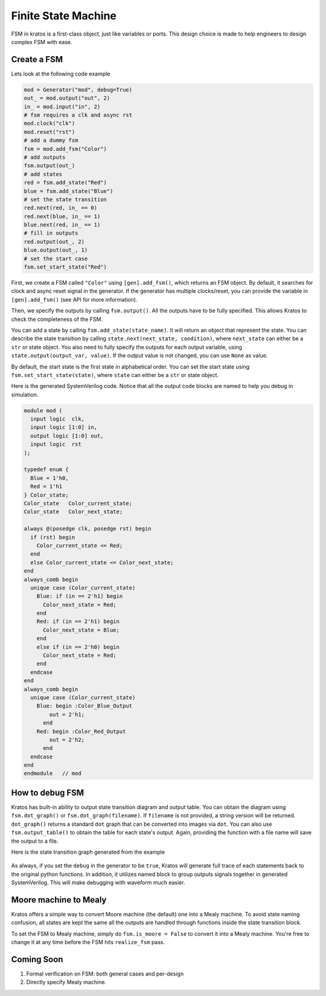 Finite State Machine
####################

FSM in kratos is a first-class object, just like variables or ports.
This design choice is made to help engineers to design complex FSM
with ease.

Create a FSM
============
Lets look at the following code example

.. code-block:: Python

    mod = Generator("mod", debug=True)
    out_ = mod.output("out", 2)
    in_ = mod.input("in", 2)
    # fsm requires a clk and async rst
    mod.clock("clk")
    mod.reset("rst")
    # add a dummy fsm
    fsm = mod.add_fsm("Color")
    # add outputs
    fsm.output(out_)
    # add states
    red = fsm.add_state("Red")
    blue = fsm.add_state("Blue")
    # set the state transition
    red.next(red, in_ == 0)
    red.next(blue, in_ == 1)
    blue.next(red, in_ == 1)
    # fill in outputs
    red.output(out_, 2)
    blue.output(out_, 1)
    # set the start case
    fsm.set_start_state("Red")


First, we create a FSM called ``"Color"`` using ``[gen].add_fsm()``, which
returns an FSM object. By default, it searches for clock and async reset
signal in the generator. If the generator has multiple clocks/reset, you
can provide the variable in ``[gen].add_fsm()`` (see API for more information).

Then, we specify the outputs by calling ``fsm.output()``. All the outputs have
to be fully specified. This allows Kratos to check the completeness of the FSM.

You can add a state by calling ``fsm.add_state(state_name)``. It will return
an object that represent the state. You can describe the state transition by
calling ``state.next(next_state, condition)``, where ``next_state`` can either
be a ``str`` or state object. You also need to fully specify the outputs for
each output variable, using ``state.output(output_var, value)``. If the output
value is not changed, you can use ``None`` as value.

By default, the start state is the first state in alphabetical order. You can
set the start state using ``fsm.set_start_state(state)``, where ``state`` can
either be a ``str`` or state object.


Here is the generated SystemVerilog code. Notice that all the output code
blocks are named to help you debug in simulation.

.. code-block:: SystemVerilog

  module mod (
    input logic  clk,
    input logic [1:0] in,
    output logic [1:0] out,
    input logic  rst
  );

  typedef enum {
    Blue = 1'h0,
    Red = 1'h1
  } Color_state;
  Color_state   Color_current_state;
  Color_state   Color_next_state;

  always @(posedge clk, posedge rst) begin
    if (rst) begin
      Color_current_state <= Red;
    end
    else Color_current_state <= Color_next_state;
  end
  always_comb begin
    unique case (Color_current_state)
      Blue: if (in == 2'h1) begin
        Color_next_state = Red;
      end
      Red: if (in == 2'h1) begin
        Color_next_state = Blue;
      end
      else if (in == 2'h0) begin
        Color_next_state = Red;
      end
    endcase
  end
  always_comb begin
    unique case (Color_current_state)
      Blue: begin :Color_Blue_Output
          out = 2'h1;
        end
      Red: begin :Color_Red_Output
          out = 2'h2;
        end
    endcase
  end
  endmodule   // mod


How to debug FSM
================

Kratos has built-in ability to output state transition diagram and output
table. You can obtain the diagram using ``fsm.dot_graph()`` or
``fsm.dot_graph(filename)``. If ``filename`` is not provided, a string version
will be returned. ``dot_graph()`` returns a standard ``dot`` graph that can
be converted into images via ``dot``. You can also use ``fsm.output_table()``
to obtain the table for each state's output. Again, providing the function
with a file name will save the output to a file.

Here is the state transition graph generated from the example

.. figure:: /images/fsm.svg
    :align: center

As always, if you set the ``debug`` in the generator to be ``true``, Kratos
will generate full trace of each statements back to the original python
functions. In addition, it utilizes named block to group outputs signals
together in generated SystemVerilog. This will make debugging with waveform
much easier.

Moore machine to Mealy
======================

Kratos offers a simple way to convert Moore machine (the default) one into a
Mealy machine. To avoid state naming confusion, all states are kept the same
all the outputs are handled through functions inside the state transition
block.

To set the FSM to Mealy machine, simply do ``fsm.is_moore = False`` to convert
it into a Mealy machine. You're free to change it at any time before the FSM
hits ``realize_fsm`` pass.

Coming Soon
===========

1. Formal verification on FSM: both general cases and per-design
2. Directly specify Mealy machine.
